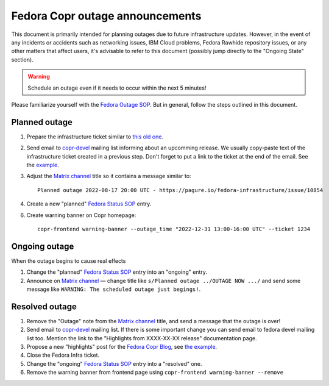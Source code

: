 .. _announcing_fedora_copr_outage:

Fedora Copr outage announcements
================================

This document is primarily intended for planning outages due to future
infrastructure updates.  However, in the event of any incidents or accidents
such as networking issues, IBM Cloud problems, Fedora Rawhide repository issues,
or any other matters that affect users, it's advisable to refer to this document
(possibly jump directly to the "Ongoing State" section).

.. warning::

    Schedule an outage even if it needs to occur within the next 5 minutes!

Please familiarize yourself with the `Fedora Outage SOP`_.  But in general,
follow the steps outlined in this document.

Planned outage
--------------

1. Prepare the infrastructure ticket similar to `this old one <https://pagure.io/fedora-infrastructure/issue/10854>`_.

2. Send email to `copr-devel`_ mailing list informing about an upcomming
   release.  We usually copy-paste text of the infrastructure ticket created in a
   previous step. Don't forget to put a link to the ticket at the end of the
   email.  See the `example <https://lists.fedoraproject.org/archives/list/copr-devel@lists.fedorahosted.org/message/FVVX3Y7IVRTFW3NYVBTWX3AK3BHNRATX/>`_.

3. Adjust the `Matrix channel`_ title so it contains a message similar to::

        Planned outage 2022-08-17 20:00 UTC - https://pagure.io/fedora-infrastructure/issue/10854

4. Create a new "planned" `Fedora Status SOP`_ entry.

6. Create warning banner on Copr homepage::

     copr-frontend warning-banner --outage_time "2022-12-31 13:00-16:00 UTC" --ticket 1234


Ongoing outage
--------------

When the outage begins to cause real effects

1. Change the "planned" `Fedora Status SOP`_ entry into an "ongoing" entry.

2. Announce on `Matrix channel`_  — change title like
   ``s/Planned outage ../OUTAGE NOW .../`` and send some message like
   ``WARNING: The scheduled outage just begings!``.


Resolved outage
---------------

1. Remove the "Outage" note from the `Matrix channel`_ title, and send a message
   that the outage is over!

2. Send email to `copr-devel`_ mailing list.  If there is some important change
   you can send email to fedora devel mailing list too.  Mention the link to the
   "Highlights from XXXX-XX-XX release" documentation page.

3. Propose a new "highlights" post for the `Fedora Copr Blog`_,
   see `the example
   <https://github.com/fedora-copr/fedora-copr.github.io/pull/55/files>`_.

4. Close the Fedora Infra ticket.

5. Change the "ongoing" `Fedora Status SOP`_ entry into a "resolved" one.

6. Remove the warning banner from frontend page using
   ``copr-frontend warning-banner --remove``


.. _`copr-devel`: https://lists.fedoraproject.org/archives/list/copr-devel@lists.fedorahosted.org/
.. _`Fedora Outage SOP`: https://docs.fedoraproject.org/en-US/infra/sysadmin_guide/outage/
.. _`Fedora Status SOP`: https://docs.fedoraproject.org/en-US/infra/sysadmin_guide/status-fedora/
.. _`Fedora Copr Blog`: https://fedora-copr.github.io/
.. _`Matrix channel`: https://matrix.to/#/#buildsys:fedoraproject.org
